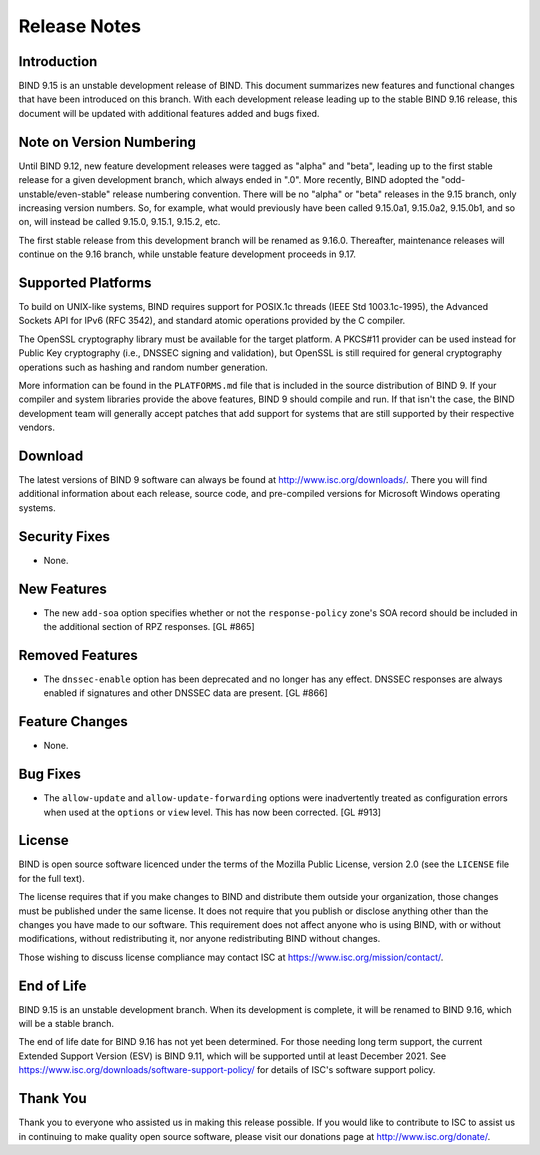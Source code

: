 .. 
   Copyright (C) Internet Systems Consortium, Inc. ("ISC")
   
   This Source Code Form is subject to the terms of the Mozilla Public
   License, v. 2.0. If a copy of the MPL was not distributed with this
   file, You can obtain one at http://mozilla.org/MPL/2.0/.
   
   See the COPYRIGHT file distributed with this work for additional
   information regarding copyright ownership.

.. _relnotes:

Release Notes
=============

.. _relnotes_intro:

Introduction
------------

BIND 9.15 is an unstable development release of BIND. This document
summarizes new features and functional changes that have been introduced
on this branch. With each development release leading up to the stable
BIND 9.16 release, this document will be updated with additional
features added and bugs fixed.

.. _relnotes_versions:

Note on Version Numbering
-------------------------

Until BIND 9.12, new feature development releases were tagged as "alpha"
and "beta", leading up to the first stable release for a given
development branch, which always ended in ".0". More recently, BIND
adopted the "odd-unstable/even-stable" release numbering convention.
There will be no "alpha" or "beta" releases in the 9.15 branch, only
increasing version numbers. So, for example, what would previously have
been called 9.15.0a1, 9.15.0a2, 9.15.0b1, and so on, will instead be
called 9.15.0, 9.15.1, 9.15.2, etc.

The first stable release from this development branch will be renamed as
9.16.0. Thereafter, maintenance releases will continue on the 9.16
branch, while unstable feature development proceeds in 9.17.

.. _relnotes_platforms:

Supported Platforms
-------------------

To build on UNIX-like systems, BIND requires support for POSIX.1c
threads (IEEE Std 1003.1c-1995), the Advanced Sockets API for IPv6 (RFC
3542), and standard atomic operations provided by the C compiler.

The OpenSSL cryptography library must be available for the target
platform. A PKCS#11 provider can be used instead for Public Key
cryptography (i.e., DNSSEC signing and validation), but OpenSSL is still
required for general cryptography operations such as hashing and random
number generation.

More information can be found in the ``PLATFORMS.md`` file that is
included in the source distribution of BIND 9. If your compiler and
system libraries provide the above features, BIND 9 should compile and
run. If that isn't the case, the BIND development team will generally
accept patches that add support for systems that are still supported by
their respective vendors.

.. _relnotes_download:

Download
--------

The latest versions of BIND 9 software can always be found at
http://www.isc.org/downloads/. There you will find additional
information about each release, source code, and pre-compiled versions
for Microsoft Windows operating systems.

.. _relnotes_security:

Security Fixes
--------------

-  None.

.. _relnotes_features:

New Features
------------

-  The new ``add-soa`` option specifies whether or not the
   ``response-policy`` zone's SOA record should be included in the
   additional section of RPZ responses. [GL #865]

.. _relnotes_removed:

Removed Features
----------------

-  The ``dnssec-enable`` option has been deprecated and no longer has
   any effect. DNSSEC responses are always enabled if signatures and
   other DNSSEC data are present. [GL #866]

.. _relnotes_changes:

Feature Changes
---------------

-  None.

.. _relnotes_bugs:

Bug Fixes
---------

-  The ``allow-update`` and ``allow-update-forwarding`` options were
   inadvertently treated as configuration errors when used at the
   ``options`` or ``view`` level. This has now been corrected. [GL #913]

.. _relnotes_license:

License
-------

BIND is open source software licenced under the terms of the Mozilla
Public License, version 2.0 (see the ``LICENSE`` file for the full
text).

The license requires that if you make changes to BIND and distribute
them outside your organization, those changes must be published under
the same license. It does not require that you publish or disclose
anything other than the changes you have made to our software. This
requirement does not affect anyone who is using BIND, with or without
modifications, without redistributing it, nor anyone redistributing BIND
without changes.

Those wishing to discuss license compliance may contact ISC at
https://www.isc.org/mission/contact/.

.. _end_of_life:

End of Life
-----------

BIND 9.15 is an unstable development branch. When its development is
complete, it will be renamed to BIND 9.16, which will be a stable
branch.

The end of life date for BIND 9.16 has not yet been determined. For
those needing long term support, the current Extended Support Version
(ESV) is BIND 9.11, which will be supported until at least December
2021. See https://www.isc.org/downloads/software-support-policy/ for
details of ISC's software support policy.

.. _relnotes_thanks:

Thank You
---------

Thank you to everyone who assisted us in making this release possible.
If you would like to contribute to ISC to assist us in continuing to
make quality open source software, please visit our donations page at
http://www.isc.org/donate/.
